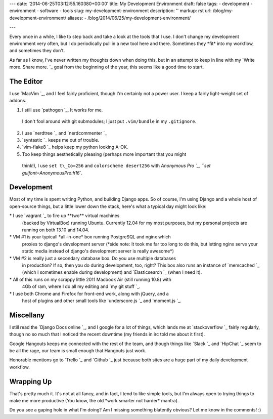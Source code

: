 ---
date: '2014-06-25T03:12:55.160380+00:00'
title: My Development Environment
draft: false
tags:
- development
- environment
- software
- tools
slug: my-development-environment
description: ''
markup: rst
url: /blog/my-development-environment/
aliases:
- /blog/2014/06/25/my-development-environment/

---

Every once in a while, I like to step back and take a look at the tools that I
use. I don't change my development environment very often, but I do periodically
pull in a new tool here and there. Sometimes they \*fit\* into my workflow, and
sometimes they don't.

As far as I know, I've never written my thoughts down when doing this, but
in an attempt to keep in line with my `Write more. Share more. `\_ goal from the beginning of the year,
this seems like a good time to start.

The Editor
----------

I use `MacVim `\_, and I feel fairly
proficient, though I'm certainly not a power user. I keep a fairly light-weight
set of addons.

1. I still use `pathogen `\_. It works for me.
 I don't fool around with git submodules; I just put ``.vim/bundle`` in my ``.gitignore``.
2. I use `nerdtree `\_ and `nerdcommenter `\_
3. `syntastic `\_ keeps me out of trouble.
4. `vim-flake8 `\_ helps keep my python looking A-OK.
5. Too keep things aesthetically pleasing (perhaps more important that you might
 think!), I use ``set t\_Co=256`` and ``colorscheme desert256`` with
 `Anonymous Pro `\_,
 ``set guifont=Anonymous\ Pro:h16``.

Development
-----------

Most of my time is spent writing Python, and building Django apps. So of course,
I'm using Django and a whole host of open-source things, but a little lower down
the stack, here's what a typical day might look like:

\* I use `vagrant `\_ to fire up \*\*two\*\* virtual machines
 (backed by VirtualBox) running Ubuntu. Currently 12.04 for my most purposes,
 but my personal projects are running on both 13.10 and 14.04.
\* VM #1 is your typicall \*all-in-one\* box running PostgreSQL and nginx which
 proxies to django's development server (\*side note: It took me far too long
 to do this, but letting nginx serve your static media instead of django's
 development server is really awesome\*)
\* VM #2 is really just a secondary database box. Do you use multiple databases
 in production? If so, then you do during development, too, right? This box
 also runs an instance of `memcached `\_ (which I
 sometimes enable during development) and `Elasticsearch `\_
 (when I need it).
\* All of this runs on my scrappy little 2011 Macbook Air (still running 10.8) with
 4Gb of ram, where I do all my editing and `my git stuff `\_.
\* I use both Chrome and Firefox for front-end work, along with jQuery, and a
 host of plugins and other small tools like `underscore.js `\_ and
 `moment.js `\_.

Miscellany
----------

I still read the `Django Docs online `\_, and
I google for a lot of things, which lands me at `stackoverflow `\_
fairly regularly, though no so much that I noticed the recent downtime (my friends
in irc told me about it first).

Google Hangouts keeps me connected with the rest of the team, and though things like
`Slack `\_ and `HipChat `\_ seem to
be all the rage, our team is small enough that Hangouts just work.

Honorable mentions go to `Trello `\_ and `Github `\_
just because both sites are a huge part of my daily development workflow.

Wrapping Up
-----------

That's pretty much it. It's not at all fancy, and in fact, I tend to like
simple tools, but I'm always open to trying things to make me more productive
(You know, the old \*work smarter not harder\* mantra).

Do you see a gaping hole in what I'm doing? Am I missing something blatently
obvious? Let me know in the comments! :)